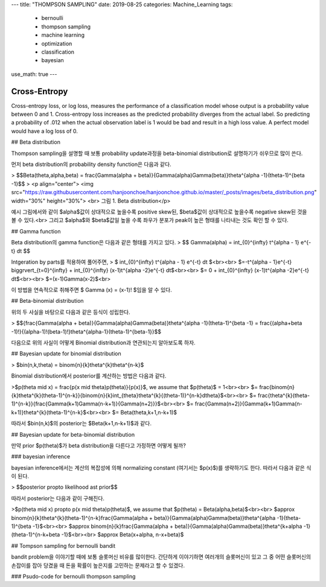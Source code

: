 ---
title: "THOMPSON SAMPLING"
date: 2019-08-25
categories: Machine_Learning
tags:
  - bernoulli
  - thompson sampling
  - machine learning
  - optimization
  - classification
  - bayesian
use_math: true
---


Cross-Entropy
=============

Cross-entropy loss, or log loss, measures the performance of a classification model whose output is a probability value between 0 and 1. Cross-entropy loss increases as the predicted probability diverges from the actual label. So predicting a probability of .012 when the actual observation label is 1 would be bad and result in a high loss value. A perfect model would have a log loss of 0.

## Beta distribution

Thompson sampling을 설명할 때 보통 probability update과정을 beta-binomial distribution로 설명하기가 쉬우므로 많이 쓴다.

먼저 beta distribution의 probability density function은 다음과 같다.

> $$Beta(\theta,\alpha,\beta) = \frac{\Gamma(\alpha + \beta)}{\Gamma(\alpha)\Gamma(\beta)}\theta^{\alpha -1}(\theta-1)^{\beta -1}$$
> <p align="center"> <img src="https://raw.githubusercontent.com/hanjoonchoe/hanjoonchoe.github.io/master/_posts/images/beta_distribution.png" width="30%" height="30%"> <br> 그림 1. Beta distribution</p>

.. note::
예시 그림에서와 같이 $\alpha$값이 상대적으로 높을수록 positive skew된, $\beta$값이 상대적으로 높을수록 negative skew된 것을 볼 수 있다.<br>
그리고 $\alpha$와 $\beta$값일 높을 수록 좌우가 분포가  peak이 높은 형태를 나타내는 것도 확인 할 수 있다.

## Gamma function

Beta distribution의 gamma function은 다음과 같은 형태를 가지고 있다.
> $$ \Gamma(\alpha) =  \int_{0}^{\infty} t^{\alpha - 1} e^{-t} dt $$

Intgeration by parts를 적용하여 풀어주면,
> $ \int_{0}^{\infty} t^{\alpha - 1} e^{-t} dt $<br><br>
$=-t^{\alpha - 1}e^{-t} \bigg\rvert_{t=0}^{\infty} + \int_{0}^{\infty} (x-1)t^{\alpha -2}e^{-t} dt$<br><br>
$= 0 + \int_{0}^{\infty} (x-1)t^{\alpha -2}e^{-t} dt$<br><br>
$=(x-1)\Gamma(x-2)$<br>

이 방법을 연속적으로 취해주면 $ \Gamma (x) = (x-1)! $임을 알 수 있다.

## Beta-binomial distribution

위의 두 사실을 바탕으로 다음과 같은 등식이 성립한다.

> $${\frac{\Gamma(\alpha + \beta)}{\Gamma(\alpha)\Gamma(\beta)}\theta^{\alpha -1}(\theta-1)^{\beta -1} = \frac{(\alpha+\beta -1)!}{(\alpha-1)!(\beta-1)!}\theta^{\alpha-1}(\theta-1)^{\beta-1}}$$


다음으로 위의 사실이 어떻게 Binomial distribution과 연관되는지 알아보도록 하자.

## Bayesian update for binomial distribution

> $bin(n,k,\theta) = \binom{n}{k}\theta^{k}\theta^{n-k}$

Binomial distribution에서 posterior를 계산하는 방법은 다음과 같다.


>$p(\theta \mid x) = \frac{p(x \mid \theta)p(\theta)}{p(x)}$, we assume that $p(\theta)$ = 1<br><br>
$= \frac{\binom{n}{k}\theta^{k}(\theta-1)^{n-k}}{\binom{n}{k}\int_{\theta}\theta^{k}{(\theta-1)}^{n-k}d\theta}$<br><br>
$= \frac{\theta^{k}(\theta-1)^{n-k}}{\frac{\Gamma(k+1)\Gamma(n-k+1)}{\Gamma(n+2)}}$<br><br>
$= \frac{\Gamma(n+2)}{\Gamma(k+1)\Gamma(n-k+1)}\theta^{k}(\theta-1)^{n-k}$<br><br>
$= Beta(\theta,k+1,n-k+1)$

따라서 $bin(n,k)$의 posterior는 $Beta(k+1,n-k+1)$과 같다.

## Bayesian update for beta-binomial distribution

만약 prior $p(\theta)$가 beta distribution을 다른다고 가정하면 어떻게 될까?

### bayesian inference

bayesian inference에서는 계산의 복잡성에 의해 normalizing constant (여기서는 $p(x)$)를 생략하기도 한다. 따라서 다음과 같은 식이 된다.

> $$posterior \propto likelihood \ast prior$$

따라서 posterior는 다음과 같이 구해진다.

>$p(\theta \mid x) \propto p(x \mid \theta)p(\theta)$, we assume that $p(\theta) = Beta(\alpha,\beta)$<br><br>
$\approx \binom{n}{k}\theta^{k}(\theta-1)^{n-k}\frac{\Gamma(\alpha + \beta)}{\Gamma(\alpha)\Gamma(\beta)}\theta^{\alpha -1}(\theta-1)^{\beta -1}$<br><br>
$\approx \binom{n}{k}\frac{\Gamma(\alpha + \beta)}{\Gamma(\alpha)\Gamma(\beta)}\theta^{k+\alpha -1}(\theta-1)^{n-k+\beta -1}$<br><br>
$\approx Beta(x+\alpha, n-x+\beta)$

## Tompson sampling for bernoulli bandit

bandit problem을 이야기할 때에 보통 슬롯머신 비유를 많이한다. 간단하게 이야기하면 여러개의 슬롯머신이 있고 그 중 어떤 슬롯머신의 손잡이를 잡아 당겼을 때 돈을 확률이 높은지를 고민하는 문제라고 할 수 있겠다.

### Psudo-code for bernoulli thompson sampling

